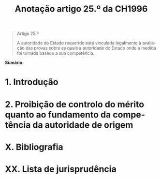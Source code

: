 #+title: Anotação artigo 25.º da CH1996
#+author: João Gomes de Almeida
#+LANGUAGE: pt
#+OPTIONS: toc:nil num:nil author:nil date:nil title:nil

#+LATEX_CLASS: koma-article
#+LATEX_COMPILER: xelatex
#+LATEX_HEADER: \usepackage{titletoc}
#+LATEX_HEADER: \KOMAoptions{headings=small}

#+bibliography: ~/Dropbox/Bibliografia/BetterBibLatex/bib.bib
#+cite_export: csl np405.csl

#+begin_quote

#+begin_center
Artigo 25.º
#+end_center

A autoridade do Estado requerido está vinculada legalmente à avaliação das provas sobre as quais a autoridade do Estado onde a medida foi tomada baseou a sua competência.

#+end_quote

*Sumário:*

* 1. Introdução
* 2. Proibição de controlo do mérito quanto ao fundamento da competência da autoridade de origem
* X. Bibliografia
* XX. Lista de jurisprudência
